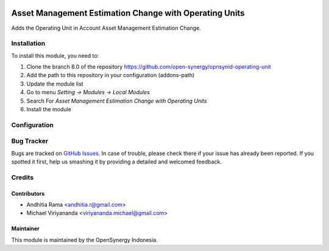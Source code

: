 .. image:: https://img.shields.io/badge/license-LGPLv3-blue.svg
   :target: https://www.gnu.org/licenses/lgpl.html
   :alt: License: LGPL-3

=======================================================
Asset Management Estimation Change with Operating Units
=======================================================

Adds the Operating Unit in Account Asset Management Estimation Change.

Installation
============

To install this module, you need to:

1.  Clone the branch 8.0 of the repository https://github.com/open-synergy/opnsynid-operating-unit
2.  Add the path to this repository in your configuration (addons-path)
3.  Update the module list
4.  Go to menu *Setting -> Modules -> Local Modules*
5.  Search For *Asset Management Estimation Change with Operating Units*
6.  Install the module

Configuration
=============

Bug Tracker
===========

Bugs are tracked on `GitHub Issues
<https://github.com/open-synergy/opnsynid-operating-unit/issues>`_. In case of trouble, please
check there if your issue has already been reported. If you spotted it first,
help us smashing it by providing a detailed and welcomed feedback.

Credits
=======

Contributors
------------

* Andhitia Rama <andhitia.r@gmail.com>
* Michael Viriyananda <viriyananda.michael@gmail.com>

Maintainer
----------

.. image:: https://opensynergy-indonesia.com/logo.png
   :alt: OpenSynergy Indonesia
   :target: https://opensynergy-indonesia.org

This module is maintained by the OpenSynergy Indonesia.
